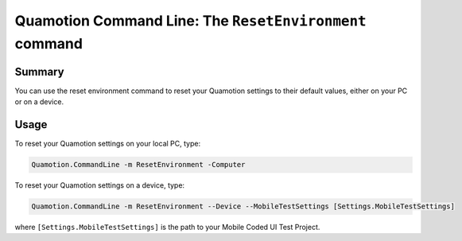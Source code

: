 Quamotion Command Line: The ``ResetEnvironment`` command
========================================================

Summary
-------

You can use the reset environment command to reset your Quamotion settings to their default values,
either on your PC or on a device.

Usage
-----

To reset your Quamotion settings on your local PC, type:

.. code-block:: shell

    Quamotion.CommandLine -m ResetEnvironment -Computer

To reset your Quamotion settings on a device, type:

.. code-block:: shell

    Quamotion.CommandLine -m ResetEnvironment --Device --MobileTestSettings [Settings.MobileTestSettings]

where ``[Settings.MobileTestSettings]`` is the path to your Mobile Coded UI Test Project.
